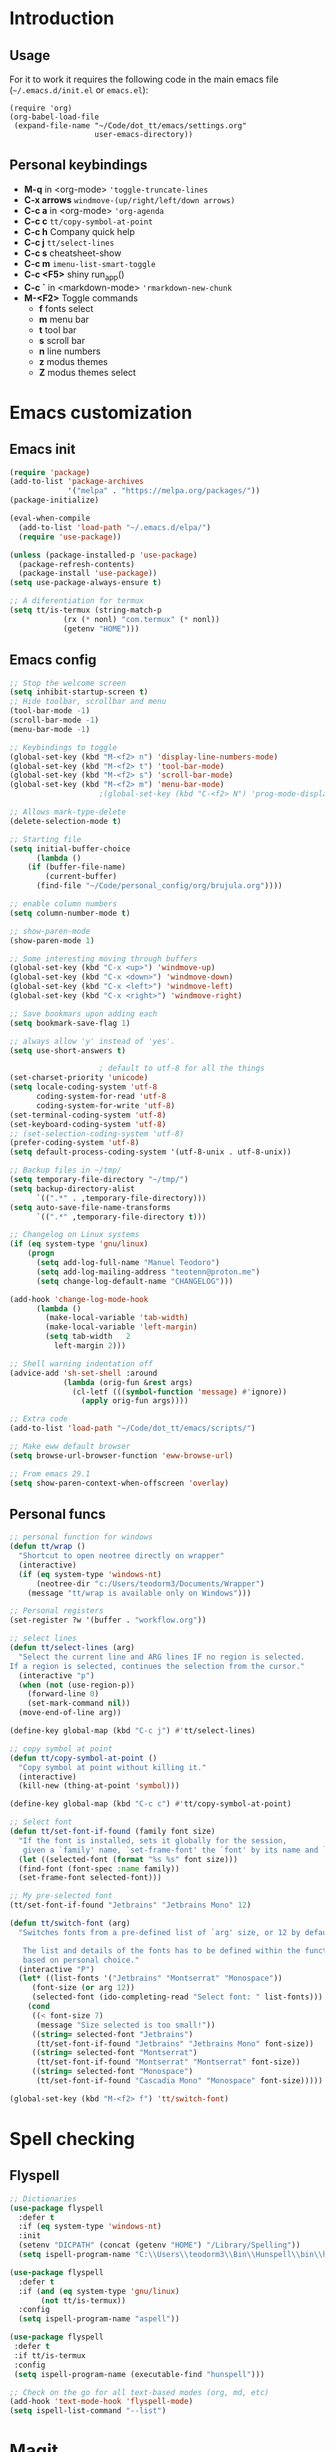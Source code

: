 #+STARTUP: content
* Introduction
** Usage
For it to work it requires the following code in the main emacs
file (=~/.emacs.d/init.el= or =emacs.el=):

#+BEGIN_SRC
(require 'org)
(org-babel-load-file
 (expand-file-name "~/Code/dot_tt/emacs/settings.org"
                   user-emacs-directory))
#+END_SRC
** Personal keybindings
   - *M-q* in <org-mode> ='toggle-truncate-lines=
   - *C-x arrows*  =windmove-(up/right/left/down arrows)=
   - *C-c a* in <org-mode> ='org-agenda=
   - *C-c c* =tt/copy-symbol-at-point=
   - *C-c h* Company quick help          
   - *C-c j* =tt/select-lines=
   - *C-c s* cheatsheet-show
   - *C-c m* =imenu-list-smart-toggle=
   - *C-c <F5>* shiny run_app()
   - *C-c `* in <markdown-mode> ='rmarkdown-new-chunk=
   - *M-<F2>* Toggle commands
     - *f* fonts select
     - *m* menu bar
     - *t* tool bar
     - *s* scroll bar
     - *n* line numbers
     - *z* modus themes
     - *Z* modus themes select

* Emacs customization
** Emacs init
#+BEGIN_SRC emacs-lisp
(require 'package)
(add-to-list 'package-archives
             '("melpa" . "https://melpa.org/packages/"))
(package-initialize)

(eval-when-compile 
  (add-to-list 'load-path "~/.emacs.d/elpa/")
  (require 'use-package))

(unless (package-installed-p 'use-package)
  (package-refresh-contents)
  (package-install 'use-package))
(setq use-package-always-ensure t)

;; A diferentiation for termux
(setq tt/is-termux (string-match-p
		    (rx (* nonl) "com.termux" (* nonl))
		    (getenv "HOME")))
#+END_SRC
** Emacs config
#+BEGIN_SRC emacs-lisp
;; Stop the welcome screen
(setq inhibit-startup-screen t)
;; Hide toolbar, scrollbar and menu
(tool-bar-mode -1)
(scroll-bar-mode -1)
(menu-bar-mode -1)

;; Keybindings to toggle 
(global-set-key (kbd "M-<f2> n") 'display-line-numbers-mode)
(global-set-key (kbd "M-<f2> t") 'tool-bar-mode)
(global-set-key (kbd "M-<f2> s") 'scroll-bar-mode)
(global-set-key (kbd "M-<f2> m") 'menu-bar-mode)
					;(global-set-key (kbd "C-<f2> N") 'prog-mode-display-line-numbers-mode)

;; Allows mark-type-delete
(delete-selection-mode t)

;; Starting file
(setq initial-buffer-choice
      (lambda ()
	(if (buffer-file-name)
	    (current-buffer)
	  (find-file "~/Code/personal_config/org/brujula.org"))))

;; enable column numbers
(setq column-number-mode t)

;; show-paren-mode
(show-paren-mode 1)

;; Some interesting moving through buffers
(global-set-key (kbd "C-x <up>") 'windmove-up)
(global-set-key (kbd "C-x <down>") 'windmove-down)
(global-set-key (kbd "C-x <left>") 'windmove-left)
(global-set-key (kbd "C-x <right>") 'windmove-right)

;; Save bookmars upon adding each
(setq bookmark-save-flag 1)

;; always allow 'y' instead of 'yes'.
(setq use-short-answers t)

					; default to utf-8 for all the things
(set-charset-priority 'unicode)
(setq locale-coding-system 'utf-8
      coding-system-for-read 'utf-8
      coding-system-for-write 'utf-8)
(set-terminal-coding-system 'utf-8)
(set-keyboard-coding-system 'utf-8)
;; (set-selection-coding-system 'utf-8)
(prefer-coding-system 'utf-8)
(setq default-process-coding-system '(utf-8-unix . utf-8-unix))

;; Backup files in ~/tmp/
(setq temporary-file-directory "~/tmp/")
(setq backup-directory-alist
      `((".*" . ,temporary-file-directory)))
(setq auto-save-file-name-transforms
      `((".*" ,temporary-file-directory t)))

;; Changelog on Linux systems
(if (eq system-type 'gnu/linux)
    (progn
      (setq add-log-full-name "Manuel Teodoro")
      (setq add-log-mailing-address "teotenn@proton.me")
      (setq change-log-default-name "CHANGELOG")))

(add-hook 'change-log-mode-hook
	  (lambda ()
	    (make-local-variable 'tab-width)
	    (make-local-variable 'left-margin)
	    (setq tab-width   2
		  left-margin 2)))

;; Shell warning indentation off
(advice-add 'sh-set-shell :around
            (lambda (orig-fun &rest args)
              (cl-letf (((symbol-function 'message) #'ignore))
                (apply orig-fun args))))

;; Extra code
(add-to-list 'load-path "~/Code/dot_tt/emacs/scripts/")

;; Make eww default browser
(setq browse-url-browser-function 'eww-browse-url)

;; From emacs 29.1
(setq show-paren-context-when-offscreen 'overlay)
#+END_SRC

** Personal funcs
#+begin_src emacs-lisp
;; personal function for windows
(defun tt/wrap ()
  "Shortcut to open neotree directly on wrapper"
  (interactive)
  (if (eq system-type 'windows-nt)
      (neotree-dir "c:/Users/teodorm3/Documents/Wrapper")
    (message "tt/wrap is available only on Windows")))

;; Personal registers
(set-register ?w '(buffer . "workflow.org"))

;; select lines
(defun tt/select-lines (arg)
  "Select the current line and ARG lines IF no region is selected.
If a region is selected, continues the selection from the cursor."
  (interactive "p")
  (when (not (use-region-p))
    (forward-line 0)
    (set-mark-command nil))
  (move-end-of-line arg))

(define-key global-map (kbd "C-c j") #'tt/select-lines)

;; copy symbol at point
(defun tt/copy-symbol-at-point ()
  "Copy symbol at point without killing it."
  (interactive)
  (kill-new (thing-at-point 'symbol)))

(define-key global-map (kbd "C-c c") #'tt/copy-symbol-at-point)

;; Select font
(defun tt/set-font-if-found (family font size)
  "If the font is installed, sets it globally for the session,
   given a `family' name, `set-frame-font' the `font' by its name and `size'"
  (let ((selected-font (format "%s %s" font size)))
  (find-font (font-spec :name family))
  (set-frame-font selected-font)))

;; My pre-selected font
(tt/set-font-if-found "Jetbrains" "Jetbrains Mono" 12)

(defun tt/switch-font (arg)
  "Switches fonts from a pre-defined list of `arg' size, or 12 by default.

   The list and details of the fonts has to be defined within the function
   based on personal choice."
  (interactive "P")
  (let* ((list-fonts '("Jetbrains" "Montserrat" "Monospace"))
	 (font-size (or arg 12))
	 (selected-font (ido-completing-read "Select font: " list-fonts)))
    (cond
     ((< font-size 7)
      (message "Size selected is too small!"))
     ((string= selected-font "Jetbrains")
      (tt/set-font-if-found "Jetbrains" "Jetbrains Mono" font-size))
     ((string= selected-font "Montserrat")
      (tt/set-font-if-found "Montserrat" "Montserrat" font-size))
     ((string= selected-font "Monospace")
      (tt/set-font-if-found "Cascadia Mono" "Monospace" font-size)))))

(global-set-key (kbd "M-<f2> f") 'tt/switch-font)
#+end_src
* Spell checking
** Flyspell
 #+BEGIN_SRC emacs-lisp
 ;; Dictionaries
 (use-package flyspell
   :defer t
   :if (eq system-type 'windows-nt)
   :init
   (setenv "DICPATH" (concat (getenv "HOME") "/Library/Spelling"))
   (setq ispell-program-name "C:\\Users\\teodorm3\\Bin\\Hunspell\\bin\\hunspell.exe"))

 (use-package flyspell
   :defer t
   :if (and (eq system-type 'gnu/linux)
	    (not tt/is-termux))
   :config
   (setq ispell-program-name "aspell"))

 (use-package flyspell
  :defer t
  :if tt/is-termux
  :config
  (setq ispell-program-name (executable-find "hunspell")))

 ;; Check on the go for all text-based modes (org, md, etc)
 (add-hook 'text-mode-hook 'flyspell-mode)
 (setq ispell-list-command "--list")
 #+END_SRC

* Magit
#+begin_src emacs-lisp
(use-package magit)

;; Config for windows
(if (eq system-type 'windows-nt)
    (use-package ssh-agency))
(if (eq system-type 'windows-nt)
    (setenv "SSH_ASKPASS" "git-gui--askpass"))

#+end_src
* Other packages
** Cheatsheet
#+begin_src emacs-lisp
(use-package cheatsheet
  :config
  (cheatsheet-add-group 'Info
			'(:key "C-x l" :description "count-lines-page"))
  (cheatsheet-add-group 'Consoles
			'(:key "M-r" :description "Back search")
			'(:key "C-c C-l" :description "list previous commands")
			'(:key "C-c RET" :description "copy NOT execute cmd"))
  (cheatsheet-add-group 'R
			'(:key "C-c <F5>" :description "shiny run_app()")
			'(:key "C-c C-z" :description "move console-script"))
  (cheatsheet-add-group 'Move
			'(:key "M-g i" :description "i menu")
			'(:key "C-c m" :description "imenu-list-smart-toggle")
			'(:key "C-x o" :description "other-window"))
  (cheatsheet-add-group 'Edit
			'(:key "M-h" :description "mark-parragraph")
			'(:key "C-M-h" :description "mark function")
			'(:key "M-y" :description "yank-pop")
			'(:key "C-x C-o" :description "delete-blank-lines")
			'(:key "C-x n" :description "narrow menu")
			'(:key "C-x w" :description "widen")
			'(:key "C-c c" :description "tt/copy-symbol-at-point")
			'(:key "M-u" :description "make-upcase-at-point")
			'(:key "C-x C-u" :description "upcase-region")))
(global-set-key (kbd "C-c s") 'cheatsheet-show)
#+end_src
** Rainbow delimiters
#+begin_src emacs-lisp
(use-package rainbow-delimiters
  :hook (prog-mode . rainbow-delimiters-mode)
  :config
  (custom-set-faces
   '(rainbow-delimiters-depth-1-face ((t (:inherit rainbow-delimiters-base-face :foreground "SlateBlue1"))))
   '(rainbow-delimiters-depth-2-face ((t (:inherit rainbow-delimiters-base-face :foreground "chartreuse4"))))
   '(rainbow-delimiters-depth-3-face ((t (:inherit rainbow-delimiters-base-face :foreground "medium orchid"))))
   '(rainbow-delimiters-depth-4-face ((t (:inherit rainbow-delimiters-base-face :foreground "HotPink1"))))
   '(rainbow-delimiters-depth-5-face ((t (:inherit rainbow-delimiters-base-face :foreground "SystemHilight"))))
   '(rainbow-delimiters-depth-6-face ((t (:inherit rainbow-delimiters-base-face :foreground "gray55"))))
   '(rainbow-delimiters-depth-7-face ((t (:inherit rainbow-delimiters-base-face :foreground "firebrick1"))))
   '(rainbow-delimiters-depth-8-face ((t (:inherit rainbow-delimiters-base-face :foreground "chartreuse2"))))
   '(rainbow-delimiters-depth-9-face ((t (:inherit rainbow-delimiters-base-face :foreground "purple3"))))
   ))
#+end_src
** yasnippet
#+begin_src emacs-lisp
(use-package yasnippet
  :init
  (setq yas-snippet-dirs
	'("~/.emacs.d/snippets"
	  "~/Code/dot_tt/emacs/snippets"
	  ))
  :config
  (yas-global-mode 1))
#+end_src
** Miscellanea 
#+BEGIN_SRC emacs-lisp
;; csv-mode is not default anymore
(use-package csv-mode)

;; load screenshot script
;; cloned from https://github.com/tecosaur/screenshot
;; Require pckgs <transient> and <posframe>
(use-package transient)
(use-package posframe)

(defun tt/load-screenshot()
  (interactive)
  (load "screenshot.el"))

;; Lisp interpreter (for slime and sly)
;; (use-package slime
;;   :if (eq system-type 'windows-nt)
;;   :ensure nil
;;   :disabled)

;; (use-package slime
;;   :if (eq system-type 'gnu/linux)
;;   :init
;;   (setq inferior-lisp-program "sbcl"))

;; neotree
(use-package neotree)

;; htmlize to improve rendering of source code blocks
(use-package htmlize)

;; all the icons
(use-package all-the-icons
  :if (display-graphic-p))

(use-package imenu-list
  :bind (("C-c m" . imenu-list-smart-toggle))
  :config
  (setq imenu-list-focus-after-activation t))
#+END_SRC

* ESS and R
** ESS
#+BEGIN_SRC emacs-lisp
;; Flymake
(setq tt/lintr-linters
      "lintr::linters_with_defaults(
	   line_length_linter = line_length_linter(120),
           linters = object_name_linter(styles = c('dotted.case', 'lowercase', 'snake_case'))
	 )"
      )

(use-package flymake
  :config
  (remove-hook 'flymake-diagnostic-functions 'flymake-proc-legacy-flymake))

;; ESS ------------------------
;; R on windows
(if (eq system-type 'windows-nt)
    (setq inferior-ess-r-program "C:/Users/teodorm3/Bin/R-4.1.2/bin/R.exe"))

;; Personal functions for ess
(defun tt-inferior-ess-keymap ()
  "Define a keymap for ESS inferior processes to call prev and next command
   with C-up and C-down respectively"
  (setq-local ansi-color-for-comint-mode 'filter)
  (define-key inferior-ess-mode-map [\C-up]
	      'comint-previous-matching-input-from-input)
  (define-key inferior-ess-mode-map [\C-down]
	      'comint-next-matching-input-from-input)
  (define-key inferior-ess-mode-map [\C-x \t]
	      'comint-dynamic-complete-filename))

(defun tt-r-ess-init ()
  "Sends variable `tt-r-profile' to an ESS process"
  (let ((proc (ess-get-process)))
    (ess-send-string proc tt-r-profile)))

(defvar tt-r-profile "
options(help_type = \"text\")\n
utils::assignInNamespace(\"q\",
  function(save = \"no\", status = 0, runLast = TRUE) 
    {.Internal(quit(save, status, runLast))}, 
  \"base\")
")

(defun tt/shiny-run-app ()
  "Executes shiny <run_app()> in the inferior-ess-r process."
  (interactive)
  (let ((proc (ess-get-process)))
    (ess-send-string proc "run_app()")))

;; ESS config
(use-package ess
  :init
  (setq ess-style 'RStudio)
  :hook ((inferior-ess-mode . tt-inferior-ess-keymap)
	 (ess-r-post-run . tt-r-ess-init))
  :bind (("C-c <f5>" . tt/shiny-run-app))
  :config
  (setq ess-r-flymake-linters tt/lintr-linters)
  (setq ess-use-flymake nil)
  (setq ess-eval-visibly-p t) ; ESS process (print all)
  (setq ess-ask-for-ess-directory nil)
  ;; Syntax highlights
  (setq ess-R-font-lock-keywords
	'((ess-R-fl-keyword:keywords . t)
	  (ess-R-fl-keyword:constants . t)
	  (ess-R-fl-keyword:modifiers . t)
	  (ess-R-fl-keyword:fun-defs . t)
	  (ess-R-fl-keyword:assign-ops . t)
	  (ess-R-fl-keyword:%op% . t)
	  (ess-fl-keyword:fun-calls . t)
	  (ess-fl-keyword:numbers . t)
	  (ess-fl-keyword:operators)
	  (ess-fl-keyword:delimiters)
	  (ess-fl-keyword:=)
	  (ess-R-fl-keyword:F&T . t)))
  )
#+END_SRC

** Flycheck
Documentation for [[https://lintr.r-lib.org/articles/lintr.html#the--lintr-file][the lintr "file"]]

And in general for [[https://lintr.r-lib.org/index.html][lintr]] and [[https://style.tidyverse.org/index.html][RStudio style guide]]
#+BEGIN_SRC emacs-lisp
;; Flycheck for syntax. Not global
;;(setq lintr-modifier-function "with_defaults(line_length_linter=NULL)")

;; (use-package flycheck
;;   :config
;;   (setq flycheck-lintr-linters tt/lintr-linters))

(use-package flycheck
  :if (eq system-type 'windows-nt)
  :init
  (setq flycheck-r-lintr-executable "C:\\Users\\teodorm3\\Bin\\R-4.2.1\\bin\\x64\\R.exe")
  :config
  (setq flycheck-lintr-linters "linters_with_defaults(line_length_linter = line_length_linter(120))"))
#+END_SRC

** R-markdown and quarto
 #+BEGIN_SRC emacs-lisp
  ;; R markdown
 (use-package polymode)
 (use-package poly-R)
 (use-package poly-markdown)
 (use-package quarto-mode)

 ;; MARKDOWN
 (add-to-list 'auto-mode-alist '("\\.md" . poly-markdown-mode))

  ;; R modes
 (add-to-list 'auto-mode-alist '("\\.Snw" . poly-noweb+r-mode))
 (add-to-list 'auto-mode-alist '("\\.Rnw" . poly-noweb+r-mode))
 (add-to-list 'auto-mode-alist '("\\.Rmd" . poly-markdown+r-mode))
  ;;(autoload 'r-mode "ess-site" "(Autoload)" t)

 ;; Add chunk
 (defun rmarkdown-new-chunk (name)
   "Insert a new R chunk."
   (interactive "sChunk name: ")
   (insert "\n```{r " name "}\n")
   (save-excursion
     (newline)
     (insert "```\n")
     (previous-line)))
 ;; Map it to C-c `
 (define-key markdown-mode-map "\C-c`" 'rmarkdown-new-chunk)
 #+END_SRC

* Company (auto complete code)
#+BEGIN_SRC emacs-lisp
(use-package company
  :config
  ;; Turn on company-mode globally:
  (add-hook 'after-init-hook 'global-company-mode)
;; More customization options for company:
(setq company-selection-wrap-around t
      ;; Align annotations to the right tooltip border:
      company-tooltip-align-annotations t
      ;; Idle delay in seconds until completion starts automatically:
      company-idle-delay 0.45
      ;; Completion will start after typing two letters:
      company-minimum-prefix-length 3
      ;; Maximum number of candidates in the tooltip:
      company-tooltip-limit 10))

(use-package company-quickhelp
  :custom
  ;; Load company-quickhelp globally:
  (company-quickhelp-mode)
  ;; Time before display of documentation popup:
  (setq company-quickhelp-delay nil))

(eval-after-load 'company
  '(define-key company-active-map (kbd "C-c h") #'company-quickhelp-manual-begin))
#+END_SRC

* Org mode
** Base configuration

#+BEGIN_SRC emacs-lisp
(use-package org
  :ensure nil
  :bind
  ("M-q" . toggle-truncate-lines)
  ("C-c a" . org-agenda)
  :config
  (setq org-agenda-files '("~/Code/personal_config/org/"))
  ;; Settags closer (default is -80)
  (setq org-tags-column -40)
  ;; src blocks
  (setq org-src-fontify-natively t
	org-src-window-setup 'current-window
	org-src-strip-leading-and-trailing-blank-lines t
	org-src-preserve-indentation t
	org-src-tab-acts-natively t)
  ;; org clock format
  (setq org-duration-format (quote h:mm))
  (setq org-ellipsis " ≫"))

;; --- ORG BABEL ---
(org-babel-do-load-languages
 'org-babel-load-languages
 '((R . t)
   (python . t)
   (emacs-lisp . t))
 )

(if (eq system-type 'gnu/linux)
    (setq org-babel-python-command "python3"))

(if (eq system-type 'windows-nt)
    (setq org-babel-R-command "C:/Users/teodorm3/Bin/R-4.2.1/bin/x64/R --slave --no-save"))
#+end_src

** Bullets
#+begin_src emacs-lisp
;; Bullets
(use-package org-bullets
  :config
  (setq org-bullets-bullet-list '("✙" "✤" "✚" "✜" "✛" "✢" "✣" "✥" "✠" "☥")))
(add-hook 'org-mode-hook (lambda () (org-bullets-mode 1)))
#+end_src

** org-tempo for templates
#+begin_src emacs-lisp
(use-package org-tempo
  :ensure nil
  :config
  ;; clocktable
  (add-to-list 'org-structure-template-alist '("CT" . ": clocktable :scope subtree :maxlevel 4 :block today"))
  ;; other
  ;; (add-to-list 'org-structure-template-alist '("sh" . "src shell"))
  (add-to-list 'org-structure-template-alist '("p" . "src python"))
  (add-to-list 'org-structure-template-alist '("pexport" . "src python :session :results output :exports both"))
  (add-to-list 'org-structure-template-alist '("pnoeval" . "src python :exports code :eval no"))
  (add-to-list 'org-structure-template-alist '("phide" . "src python :session :exports none"))
  ;; elisp
  (add-to-list 'org-structure-template-alist '("el" . "src emacs-lisp"))
  ;; R
  (add-to-list 'org-structure-template-alist '("r" . "src R"))
  (add-to-list 'org-structure-template-alist '("rtibble" . "src R :session :results table :colnames yes :exports both"))
  (add-to-list 'org-structure-template-alist '("rplot" . "src R :session :file figure-N.png :results value graphics file :results output :exports both"))
  (add-to-list 'org-structure-template-alist '("rexport" . "src R :session :results output :exports both")))
#+END_SRC

** org-transclusion
#+begin_src emacs-lisp
(use-package org-transclusion)
#+end_src
* Python3
For elpy to work, it is necessary to install first jedi, either by =apt install python3-jedi= or =pip3 install jedi=.
Probably jedi is enough, however other python packages were installed in Sparky to ensure its functioning: eutopep8, flake8, importmagic and yapf

More on python on emacs [[https://realpython.com/emacs-the-best-python-editor/#emacs-for-python-development-with-elpy]]
#+BEGIN_SRC emacs-lisp
;;(setq python-shell-interpreter "python3")

(use-package elpy
  :if (eq system-type 'gnu/linux)
  :init
  (setq elpy-rpc-python-command "python3")
  :config
  (elpy-enable)
  (setq python-shell-interpreter "jupyter"
	python-shell-interpreter-args "console --simple-prompt"
	python-shell-prompt-detect-failure-warning nil)
  (add-to-list 'python-shell-completion-native-disabled-interpreters
               "jupyter"))

(use-package jedi)

;; Auto formatting help
;; Requires to install python "black"
;; Use it by calling M-x blacken-buffer
(use-package blacken)

;; Jupyter and iPython
(use-package ein
  :hook (ein:connect-mode-hook . ein:jedi-setup))
#+END_SRC

[[https://tkf.github.io/emacs-ipython-notebook/][ein documentation]] and a [[https://millejoh.github.io/emacs-ipython-notebook/][post on ein]]

* Fonts and themes
#+BEGIN_SRC emacs-lisp
;; All the icons
(use-package all-the-icons)

;; Modus Themes ---
(use-package modus-themes
  :ensure t
  :config
  ;; Add all your customizations prior to loading the themes
  (setq modus-themes-italic-constructs t
        modus-themes-bold-constructs t
	modus-themes-to-toggle '(modus-operandi-tinted modus-vivendi-tinted))

  ;; Maybe define some palette overrides, such as by using our presets
  ;; (setq modus-themes-common-palette-overrides
  ;;       modus-themes-preset-overrides-intense)

  ;; Load the theme of your choice.
  (load-theme 'modus-vivendi-tinted :no-confirm)
  (define-key global-map (kbd "M-<f2> z") #'modus-themes-toggle)
  (define-key global-map (kbd "M-<f2> Z") #'modus-themes-select))
#+END_SRC
* Auto complete emacs
** Ivy, Counsel and Smex 
 #+BEGIN_SRC emacs-lisp
   (use-package counsel
     :after ivy
     :config (counsel-mode))
   (use-package ivy
     :defer 0.1
     :diminish
     :bind
     (("C-c C-r" . ivy-resume)
      ("C-x B" . ivy-switch-buffer-other-window))
     :custom
     (setq ivy-count-format "(%d/%d) ")
     (setq ivy-use-virtual-buffers t)
     (setq enable-recursive-minibuffers t)
     :config
     (ivy-mode))

   (use-package swiper
     :after ivy
     :bind (("C-s" . swiper)
	    ("C-r" . swiper)))


   (setq ivy-initial-inputs-alist nil)

   (use-package smex)
   (smex-initialize)
 #+END_SRC

** Ivy post-frame
#+BEGIN_SRC emacs-lisp
(use-package ivy-posframe
  :init
  (setq ivy-posframe-display-functions-alist
    '((swiper                     . ivy-posframe-display-at-point)
      (complete-symbol            . ivy-posframe-display-at-point)
      (counsel-M-x                . ivy-display-function-fallback)
      (counsel-esh-history        . ivy-posframe-display-at-window-center)
      (counsel-describe-function  . ivy-display-function-fallback)
      (counsel-describe-variable  . ivy-display-function-fallback)
      (counsel-find-file          . ivy-display-function-fallback)
      (counsel-recentf            . ivy-display-function-fallback)
      (counsel-register           . ivy-posframe-display-at-frame-bottom-window-center)
      (dmenu                      . ivy-posframe-display-at-frame-top-center)
      (nil                        . ivy-posframe-display))
    ivy-posframe-height-alist
    '((swiper . 20)
      (dmenu . 20)
      (t . 10)))
  :config
  (ivy-posframe-mode 1)) ; 1 enables posframe-mode, 0 disables it.
#+END_SRC

** which-key
#+BEGIN_SRC emacs-lisp
(use-package which-key
  :config
  (which-key-mode)) 
#+END_SRC
* mode line
#+BEGIN_SRC emacs-lisp
(use-package time
  :ensure nil
  :config
  (setq display-time-format "%b/%e %H:%M ")
  (setq display-time-interval 60)
  (setq display-time-default-load-average nil)
  (add-hook 'after-init-hook #'display-time-mode))


;(load "prot-modeline.el")
(require 'prot-modeline)
(load "tt-modeline.el")

(setq mode-line-compact nil) ; Emacs 28

(setq-default mode-line-format
              '("%e"
                prot-modeline-kbd-macro
                prot-modeline-narrow
                prot-modeline-input-method
                prot-modeline-buffer-status
                " "
                prot-modeline-buffer-identification
                "  "
                prot-modeline-major-mode
                prot-modeline-process
                "  "
                prot-modeline-vc-branch
                "  "
		mode-line-position
                "  "
                prot-modeline-align-right
		(:eval (custom-modeline-region-info))
		" "
                prot-modeline-misc-info))

(prot-modeline-subtle-mode 1)
#+END_SRC


#+BEGIN_SRC 
(add-to-list 'load-path "~/Code/dot_tt/emacs/scripts/")
(load "tt-modeline.el")
;; -------------------- MODELINE -------------------- ;;
;; The formatter
(setq-default mode-line-format
      (list
	"%e"
	;; Buffer modified
	'(:eval (if (buffer-modified-p)
		    ;; Check icons with C-h v - all-the-icons-data
		    (propertize (all-the-icons-faicon "chain-broken" 
						      :height 1.1
						      :v-adjust -0.0 
						      :face 'all-the-icons-blue))
		  (propertize (all-the-icons-faicon "link"))))
	" "
	;;'custom-modeline-time
	;; Marked region
	'(:eval (custom-modeline-region-info))
	" "
	;; Buffer name
	;; "%b "
	prot-modeline-buffer-identification
	" "
	;; Modes stay as they are, minions modify it
	'mode-line-modes
	;; Version control 
	'(:eval (custom-modeline-icon-vc))
	" "
	;;'mode-line-misc-info
	'(:eval (custom-modeline-time))
	))

;;; Hide modeline "lighters" (minions.el)
(use-package minions
  :config
  (setq minions-mode-line-lighter ";")
  ;; NOTE: This will be expanded whenever I find a mode that should not
  ;; be hidden
  (setq minions-prominent-modes
        (list 'defining-kbd-macro
              'flymake-mode))
  (minions-mode 1))


(use-package time
  :ensure nil
  :config
;; As we are using custom function for time, this is not needed any more
;;   (setq display-time-format "W%W %H:%M")
;;   ;;;; Covered by `display-time-format'
;;   ;; (setq display-time-24hr-format t)
;;   ;; (setq display-time-day-and-date t)
;;   (setq display-time-interval 120)
;;   (setq display-time-default-load-average nil)
  
;;; World clock
  (setq zoneinfo-style-world-list
	'(("America/Los_Angeles" "San Francisco")
          ("America/Mexico_City" "Mexico")
          ("America/New_York" "New York")
          ("Europe/Brussels" "Brussels")
	  ("Asia/Calcutta" "New Delhi")
          ("Asia/Tokyo" "Tokyo")))
  (setq display-time-world-list t)

  ;; All of the following variables are for Emacs 28
  ;; (setq world-clock-list t)
  ;; (setq world-clock-time-format "%R %z  %A %d %B")
  ;; (setq world-clock-buffer-name "*world-clock*") ; Placement handled by `display-buffer-alist'
  ;; (setq world-clock-timer-enable t)
  ;; (setq world-clock-timer-second 60)

  (add-hook 'after-init-hook #'display-time-mode))
#+END_SRC
* Shells
#+begin_src emacs-lisp
(use-package esh-autosuggest
  :hook (eshell-mode . esh-autosuggest-mode))
#+end_src
* Garbage collection
#+BEGIN_SRC emacs-lisp
;; Using garbage magic hack.
 (use-package gcmh
   :config
   (gcmh-mode 1))
;; Setting garbage collection threshold
(setq gc-cons-threshold 402653184
      gc-cons-percentage 0.6)

;; Profile emacs startup
(add-hook 'emacs-startup-hook
          (lambda ()
            (message "*** Emacs loaded in %s with %d garbage collections."
                     (format "%.2f seconds"
                             (float-time
                              (time-subtract after-init-time before-init-time)))
                     gcs-done)))

;; Silence compiler warnings as they can be pretty disruptive (setq comp-async-report-warnings-errors nil)
#+END_SRC

* Deprecated
Next is deprecated for now, but useful to keep
** Personal funcs
#+BEGIN_SRC example
;; THEMES
;; ;; load a new theme unloading previous first 
;; (defun tt/load-theme (theme)
;;   "Similar to `load-theme' except it unloads the current themes at first."
;;   (interactive
;;    (list (intern (completing-read
;;                   "Load custom theme: "
;;                   (mapcar #'symbol-name (custom-available-themes))))))
;;   (mapc #'disable-theme custom-enabled-themes)
;;   (load-theme theme t)
;;   (message "Current theme: '%S'." theme))


;; Functions to auto save specific readme.org files into txt
(defun tt-copy-whole-buf ()
  "Selects and copies the entire buffer"
  (kill-ring-save (push-mark (point))
		  (push-mark (point-max) nil t)
		  (goto-char (point-min))))


(defun tt-make-txt (path-for-txt txt-file)
  "Copies the active buffer and creates a txt file
with the yank text. The file is stored in the </path/for/txt/> 
folder, <txt-file.txt> file"
  (interactive)
  (let ((saved-from-org (tt-copy-whole-buf)))
    (find-file (concat path-for-txt txt-file))
    (switch-to-buffer txt-file)
    (erase-buffer)
    (yank)
    (save-buffer)
    (kill-buffer txt-file)))

;; Add hook for only /mnt/teodoro/Archivos/PI/AR/README.org when saving
;; To create a txt file
(add-hook 'before-save-hook
	  (lambda ()
	    (when ;(string= (file-truename "README.org") (file-truename (buffer-file-name))) ; For all readme.org
		(string= (file-truename "/mnt/teodoro/Archivos/PI/AR/README.org")
			 (file-truename (buffer-file-name))) ; works
		;(string= (file-name-directory buffer-file-name) "/mnt/teodoro/Archivos/PI/AR/") ; works
	      (tt-make-txt (file-name-directory buffer-file-name) "README.txt"))))

;; Hook to create the md file and the timestamp
(add-hook 'before-save-hook
	  (lambda ()
	    (when 
		(string= (file-truename "/mnt/teodoro/Archivos/PI/AR/README.org")
			 (file-truename (buffer-file-name)))
	      (time-stamp)
	      (org-md-export-to-markdown))))
#+END_SRC
  
** modus themes
 #+BEGIN_SRC
 ;; modus-themes
 (require 'modus-themes)

 ;; Add all your customizations prior to loading the themes
 (setq modus-themes-italic-constructs nil
       modus-themes-bold-constructs t
       modus-themes-subtle-line-numbers t
       modus-themes-deuteranopia t
       modus-themes-tabs-accented t
       modus-themes-variable-pitch-ui nil
       modus-themes-variable-pitch-headings nil
       modus-themes-inhibit-reload t)

 (setq modus-themes-lang-checkers '(background text-also)
       modus-themes-mode-line '(accented borderless padded)
       ;; org and markdown code
       modus-themes-markup '(intense background)
       modus-themes-syntax '(alt-syntax)
       modus-themes-paren-match '(bold intense)
       modus-themes-links '(neutral-underline faint italic)
       modus-themes-region '(bg-only accented)
       modus-themes-prompts '(intense bold))

 (setq modus-themes-headings
       '((1 . (bold rainbow overline 1.3))
         (2 . (semibold rainbow 1.2))
         (3 . (light rainbow 1.1))
         (t . (light rainbow))))

 ;; Load the theme files before enabling a theme
 (modus-themes-load-themes)

 ;; Load the theme of your choice:
 (modus-themes-load-operandi) ;; OR (modus-themes-load-vivendi)
 #+END_SRC
** Other collected
#+BEGIN_SRC
;; STARTUP BUFFER FILE 
;; This will only open ONLY the selected file BUT no workflow.
  (setq initial-buffer-choice
	(lambda ()
	  (if (buffer-file-name)
	      (current-buffer) ;; leave as-is
	    (find-file "~/Code/personal_config/brujula.org"))))

;; R IN RScript style (it crashes init file)
;; ESS Indentation
(add-hook 'find-file-hook 'tt-r-style-hook)
(defun tt-r-style-hook ()
  (when (string-match (file-name-extension buffer-file-name) "[r|R]$")
    (ess-set-style 'RStudio)))

(setq ess-R-font-lock-keywords
      '((ess-fl-keyword:fun-calls . t)
	(ess-fl-keyword:numbers . t)))
#+END_SRC
** My move-to-file functions
Deprecated when I learned to work with bookmarks
 #+BEGIN_SRC
 ;; Teoten (tt) functions -------------------->
 ;;; Here is my own attempt to create useful functions

 (defun tt-h ()
     "Shortcut to move to my emacs-home-buffer
      for orientation. It switch to brujula.org
      if it's already open, or opens the file if not"
     (interactive)
	(if (get-buffer "brujula.org")
            (switch-to-buffer "brujula.org")
            (find-file "~/Code/personal_config/org/brujula.org")))

 (defun tt-d ()
     "Shortcut to move to my emacs-RWD-buffer
      for personal projects. It switch to rwd.org
      if it's already open, or opens the file if not"
     (interactive)
	(if (get-buffer "rwd.org")
            (switch-to-buffer "rwd.org")
            (find-file "~/Code/rwd.org")))

 (defun tt-w ()
     "Shortcut to move to my emacs-workflow-buffer
      for profesional work. It switch to workflow.org
      if it's already open, or opens the file if not"
     (interactive)
	(if (get-buffer "workflow.org")
	    (switch-to-buffer "workflow.org")
	    (find-file "~/Code/personal_config/org/workflow.org")))

 (defun tt-b ()
     "Shortcut to move to the dashboard"
     (interactive)
     (switch-to-buffer "*dashboard*"))
 #+END_SRC

** Dashboard
 Fancy but not really useful. Back to brujula init
 #+BEGIN_SRC
 (use-package page-break-lines
   :demand t)

 (use-package dashboard
   :after page-break-lines
   :config      
   (setq dashboard-week-agenda t)
   (setq dashboard-items-face t)
   (setq dashboard-set-heading-icons t)
   (setq dashboard-set-file-icons t)
   (setq dashboard-banner-logo-title "There is nothing to achieve in samsara")
   (setq dashboard-startup-banner 'logo) ;; use standard emacs logo as banner
   ;; (setq dashboard-startup-banner "~/.emacs.d/emacs-dash.png")  ;; use custom image as banner
   (setq dashboard-center-content t) ;; set to 't' for centered content
   (setq dashboard-items '((recents . 5)
			   (bookmarks . 5)
                           (agenda . 15)
                           ;;(projects . 3)
                           (registers . 3)))
 ;;  :config
   (dashboard-setup-startup-hook)
   (dashboard-modify-heading-icons '((recents . "file-text")
			       (bookmarks . "book"))))

 (setq dashboard-footer-messages '("Remember not to rely on Dashboard"
				   "Leave this world a little better than we found it"))
 #+END_SRC
* Dues
** DONE Configure flyspell on windows
** DONE Add flyspell all-the-icons for modeline
** TODO Make flycheck not show info 
** TODO Configure nicely vc-mode on modeline
** TODO Learn C-g
** DONE Learn time tracking with org-mode
** TODO Test all-the-icons option for modifed and read only buffer 
** DONE Move all conf to use-package
** DONE Move backup files to some tmp folder
** DONE Make ess always start RStudio style (works on debian, not on win)
* Tests
** Exploring Discover for ESS
Project is in the github repo [[https://github.com/mickeynp/discover.el][discover.el]] which is abandoned.
We need to clone it and re factor it.
#+begin_src
(declare-function discover-add-context-menu "discover")

(defun discover-ess-r ()
  "A `discover' attachment to `ess-r-mode'."
  (interactive)
  (when (require 'discover nil :noerror)
    (discover-add-context-menu
     :bind "C-c h"
     :mode 'ess-r-mode
     :mode-hook 'ess-r-mode-hook
     :context-menu
     '(ess
       (description "Test discover in ESS")
       (actions
        ("Movement"
         ("a" "Move to start of fun or paragraph" ess-goto-beginning-of-function-or-para)
	 ("e" "Move to end of fun or paragraph" ess-goto-end-of-function-or-para))
	("Evaluation"
	 ("b" "Eval Buffer" ess-eval-buffer)
	 ("j" "Eval Line" ess-eval-line))
        ("Views"
         ("h" "View mode help/keybindings" describe-mode)))))))


;(provide 'discover-ess-r)
#+end_src
